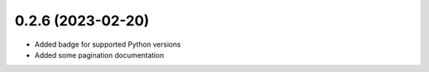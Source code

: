 0.2.6 (2023-02-20)
------------------

*  Added badge for supported Python versions
*  Added some pagination documentation
